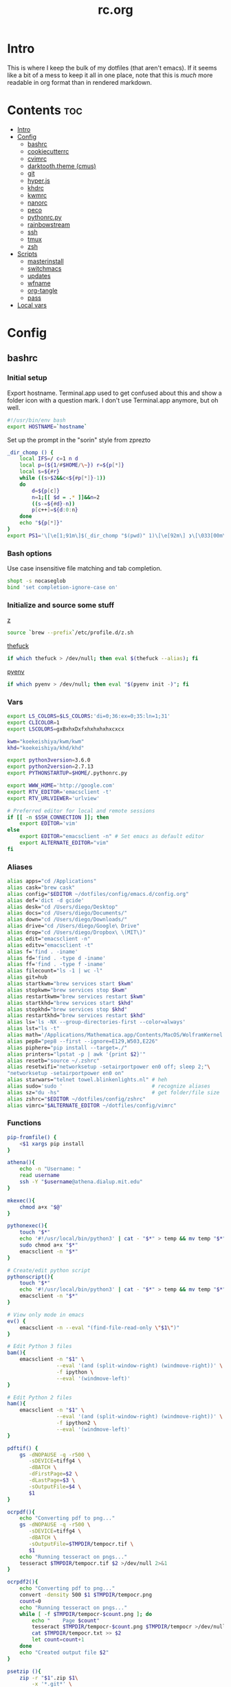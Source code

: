 #+TITLE: rc.org
#+PROPERTY: header-args :comments link :mkdirp yes :results silent

* Intro

This is where I keep the bulk of my dotfiles (that aren't emacs). If it seems
like a bit of a mess to keep it all in one place, note that this is /much/ more
readable in org format than in rendered markdown.

* Contents                                                              :toc:
 - [[#intro][Intro]]
 - [[#config][Config]]
   - [[#bashrc][bashrc]]
   - [[#cookiecutterrc][cookiecutterrc]]
   - [[#cvimrc][cvimrc]]
   - [[#darktooththeme-cmus][darktooth.theme (cmus)]]
   - [[#git][git]]
   - [[#hyperjs][hyper.js]]
   - [[#khdrc][khdrc]]
   - [[#kwmrc][kwmrc]]
   - [[#nanorc][nanorc]]
   - [[#peco][peco]]
   - [[#pythonrcpy][pythonrc.py]]
   - [[#rainbowstream][rainbowstream]]
   - [[#ssh][ssh]]
   - [[#tmux][tmux]]
   - [[#zsh][zsh]]
 - [[#scripts][Scripts]]
   - [[#masterinstall][masterinstall]]
   - [[#switchmacs][switchmacs]]
   - [[#updates][updates]]
   - [[#wfname][wfname]]
   - [[#org-tangle][org-tangle]]
   - [[#pass][pass]]
 - [[#local-vars][Local vars]]

* Config
** bashrc
:PROPERTIES:
:header-args+: :tangle ~/.bash_profile
:END:

*** Initial setup
Export hostname. Terminal.app used to get confused about this and show a folder
icon with a question mark. I don't use Terminal.app anymore, but oh well.
#+begin_src sh
#!/usr/bin/env bash
export HOSTNAME=`hostname`
#+END_SRC

Set up the prompt in the "sorin" style from zprezto
#+BEGIN_SRC sh
_dir_chomp () {
    local IFS=/ c=1 n d
    local p=(${1/#$HOME/\~}) r=${p[*]}
    local s=${#r}
    while ((s>$2&&c<${#p[*]}-1))
    do
        d=${p[c]}
        n=1;[[ $d = .* ]]&&n=2
        ((s-=${#d}-n))
        p[c++]=${d:0:n}
    done
    echo "${p[*]}"
}
export PS1='\[\e[1;91m\]$(_dir_chomp "$(pwd)" 1)\[\e[92m\] ❯\[\033[00m\] '
#+end_src

*** Bash options
Use case insensitive file matching and tab completion.
#+begin_src sh
shopt -s nocaseglob
bind 'set completion-ignore-case on'
#+end_src

*** Initialize and source some stuff
[[https://github.com/rupa/z][z]]
#+begin_src sh
source `brew --prefix`/etc/profile.d/z.sh
#+END_SRC

[[https://github.com/nvbn/thefuck][thefuck]]
#+BEGIN_SRC sh
if which thefuck > /dev/null; then eval $(thefuck --alias); fi
#+END_SRC

[[https://github.com/yyuu/pyenv/][pyenv]]
#+BEGIN_SRC sh
if which pyenv > /dev/null; then eval "$(pyenv init -)"; fi
#+end_src

*** Vars
#+begin_src sh
export LS_COLORS=$LS_COLORS:'di=0;36:ex=0;35:ln=1;31'
export CLICOLOR=1
export LSCOLORS=gxBxhxDxfxhxhxhxhxcxcx

kwm="koekeishiya/kwm/kwm"
khd="koekeishiya/khd/khd"

export python3version=3.6.0
export python2version=2.7.13
export PYTHONSTARTUP=$HOME/.pythonrc.py

export WWW_HOME='http://google.com'
export RTV_EDITOR='emacsclient -t'
export RTV_URLVIEWER='urlview'

# Preferred editor for local and remote sessions
if [[ -n $SSH_CONNECTION ]]; then
    export EDITOR='vim'
else
    export EDITOR="emacsclient -n" # Set emacs as default editor
    export ALTERNATE_EDITOR="vim"
fi
#+end_src

*** Aliases
#+begin_src sh
alias apps="cd /Applications"
alias cask="brew cask"
alias config="$EDITOR ~/dotfiles/config/emacs.d/config.org"
alias def='dict -d gcide'
alias desk="cd /Users/diego/Desktop"
alias docs="cd /Users/diego/Documents/"
alias down="cd /Users/diego/Downloads/"
alias drive="cd /Users/diego/Google\ Drive"
alias drop="cd /Users/diego/Dropbox\ \(MIT\)"
alias edit="emacsclient -n"
alias editv="emacsclient -t"
alias f='find . -iname'
alias fd='find . -type d -iname'
alias ff='find . -type f -iname'
alias filecount="ls -1 | wc -l"
alias git=hub
alias startkwm="brew services start $kwm"
alias stopkwm="brew services stop $kwm"
alias restartkwm="brew services restart $kwm"
alias startkhd="brew services start $khd"
alias stopkhd="brew services stop $khd"
alias restartkhd="brew services restart $khd"
alias ls='ls -NX --group-directories-first --color=always'
alias lst="ls -t"
alias math='/Applications/Mathematica.app/Contents/MacOS/WolframKernel'
alias pep8="pep8 --first --ignore=E129,W503,E226"
alias piphere="pip install --target=./"
alias printers="lpstat -p | awk '{print $2}'"
alias resetb="source ~/.zshrc"
alias resetwifi="networksetup -setairportpower en0 off; sleep 2;"\
"networksetup -setairportpower en0 on"
alias starwars="telnet towel.blinkenlights.nl" # heh
alias sudo='sudo '                             # recognize aliases
alias sz="du -hs"                              # get folder/file size
alias zshrc="$EDITOR ~/dotfiles/config/zshrc"
alias vimrc="$ALTERNATE_EDITOR ~/dotfiles/config/vimrc"
#+end_src

*** Functions
#+begin_src sh
pip-fromfile() {
    <$1 xargs pip install
}

athena(){
    echo -n "Username: "
    read username
    ssh -Y "$username@athena.dialup.mit.edu"
}

mkexec(){
    chmod a+x "$@"
}

pythonexec(){
    touch "$*"
    echo '#!/usr/local/bin/python3' | cat - "$*" > temp && mv temp "$*"
    sudo chmod a+x "$*"
    emacsclient -n "$*"
}

# Create/edit python script
pythonscript(){
    touch "$*"
    echo '#!/usr/local/bin/python3' | cat - "$*" > temp && mv temp "$*"
    emacsclient -n "$*"
}

# View only mode in emacs
ev() {
    emacsclient -n --eval "(find-file-read-only \"$1\")"
}

# Edit Python 3 files
bam(){
    emacsclient -n "$1" \
                --eval '(and (split-window-right) (windmove-right))' \
                -f ipython \
                --eval '(windmove-left)'
}

# Edit Python 2 files
ham(){
    emacsclient -n "$1" \
                --eval '(and (split-window-right) (windmove-right))' \
                -f ipython2 \
                --eval '(windmove-left)'
}

pdftif() {
    gs -dNOPAUSE -q -r500 \
       -sDEVICE=tiffg4 \
       -dBATCH \
       -dFirstPage=$2 \
       -dLastPage=$3 \
       -sOutputFile=$4 \
       $1
}

ocrpdf(){
    echo "Converting pdf to png..."
    gs -dNOPAUSE -q -r500 \
       -sDEVICE=tiffg4 \
       -dBATCH \
       -sOutputFile=$TMPDIR/tempocr.tif \
       $1
    echo "Running tesseract on pngs..."
    tesseract $TMPDIR/tempocr.tif $2 >/dev/null 2>&1
}

ocrpdf2(){
    echo "Converting pdf to png..."
    convert -density 500 $1 $TMPDIR/tempocr.png
    count=0
    echo "Running tesseract on pngs..."
    while [ -f $TMPDIR/tempocr-$count.png ]; do
        echo "    Page $count"
        tesseract $TMPDIR/tempocr-$count.png $TMPDIR/tempocr >/dev/null 2>&1
        cat $TMPDIR/tempocr.txt >> $2
        let count=count+1
    done
    echo "Created output file $2"
}

psetzip (){
    zip -r "$1".zip $1\
        -x '*.git*' \
        -x '*.ipynb_checkpoints*' \
        -x '*.pyc*' \
        -x '*.DS_Store*' \
        -x '*~*' \
        -x "*__pycache__*"
}

calc(){
    emacs --batch --eval "(message (calc-eval \"$1\"))"
}
#+end_src

*** Path Stuff
#+begin_src sh
export PATH="/usr/local/opt/coreutils/libexec/gnubin:$PATH"
export MANPATH="/usr/local/opt/coreutils/libexec/gnuman:$MANPATH"
#+end_src
** cookiecutterrc
:PROPERTIES:
:header-args+: :tangle ~/.cookiecutterrc
:END:

#+begin_src conf
# -*- mode: conf -*-
default_context:
    full_name: "Diego A. Mundo"
    email: "diegoamundo@gmail.com"
    github_username: "therockmandolinist"
    bundle_id_root: "com.therockmandolinist"
cookiecutters_dir: "~/.cookiecutters/"
#+end_src
** cvimrc
:PROPERTIES:
:header-args+: :tangle ~/.cvimrc :comments no
:END:

#+begin_src vimrc
let configpath='/Users/diego/.cvimrc'
set localconfig
set smoothscroll
set noautofocus

let defaultengine = "duckduckgo"
let hintcharacters = "aoeuidhtns"
let homedirectory = "/Users/diego"
let searchlimit = 9

let blacklists = ['*://inbox.google.com/*']

map J nextTab
map K previousTab
#+end_src
** darktooth.theme (cmus)
:PROPERTIES:
:header-args+: :tangle ~/.config/cmus/darktooth.theme
:END:
#+begin_src conf
# Directory colors
set color_win_dir=108

# Normal text
set color_win_fg=default

# Window background color.
set color_win_bg=0

# Command line color.
set color_cmdline_bg=0
set color_cmdline_fg=6

# Color of error messages displayed on the command line.
set color_error=lightred

# Color of informational messages displayed on the command line.
set color_info=lightgreen

# Color of the separator line between windows in view (1).
set color_separator=246

# Color of window titles (topmost line of the screen).
set color_win_title_bg=234
set color_win_title_fg=12

# Status line color (shows remaining time and playback options).
set color_statusline_bg=0
set color_statusline_fg=10

# Color of currently playing track.
set color_win_cur=009

# Color of the line displaying currently playing track.
set color_titleline_bg=234
set color_titleline_fg=12

# Color of the selected row which is also the currently playing track in active window.
set color_win_cur_sel_bg=237
set color_win_cur_sel_fg=9

# Color of the selected row which is also the currently playing track in inactive window.
set color_win_inactive_cur_sel_bg=236
set color_win_inactive_cur_sel_fg=9

# Color of selected row in active window.
set color_win_sel_bg=237
set color_win_sel_fg=default

# Color of selected row in inactive window.
set color_win_inactive_sel_bg=236
set color_win_inactive_sel_fg=default
#+end_src
** git
*** gitconfig
:PROPERTIES:
:header-args+: :tangle ~/.gitconfig
:END:
**** media
#+begin_src conf
[filter "media"]
	required = true
	clean = git media clean %f
	smudge = git media smudge %f
#+end_src
**** user
#+begin_src conf
[user]
	name = therockmandolinist
	email = diegoamundo@gmail.com
#+end_src
**** filter
#+begin_src conf
[filter "lfs"]
	clean = git-lfs clean %f
	smudge = git-lfs smudge %f
	required = true
#+end_src
**** core
#+begin_src conf
[core]
	editor = emacsclient -t
	excludesfile = ~/.gitignore
	pager = "less"
#+end_src
**** credential
#+begin_src conf
[credential]
	helper = osxkeychain
#+end_src
**** alias
#+begin_src conf
[alias]
	add-commit = !git add -A && git commit
	eclipse = !git fetch upstream && git rebase -s recursive -X theirs upstream/master
	gconfig = config --global
	lconfig = config --local
	mypull = pull -s recursive -X ours
	myrebase = rebase -s recursive -X theirs
	psetize = "!f() { git clone --bare $1 temp_clone && \
cd temp_clone && \
git push --mirror https://github.mit.edu/dmundo/16.410_$(basename $1) && \
cd .. && \
rm -rf temp_clone && \
git clone https://github.mit.edu/dmundo/16.410_$(basename $1) $(basename $1);  }; f"
    optimize = "!f() { git reflog expire --all --expire=now && git gc --prune=now --aggressive; }; f"
	update-from-upstream = pull --rebase -s recursive -X theirs upstream/master
	aliases = config --get-regexp '^alias\\.'
#+end_src
**** http
#+begin_src conf
[http]
	postBuffer = 524288000
#+end_src
**** color
#+begin_src conf
[color]
	ui = auto
#+end_src
**** http
#+begin_src conf
[push]
	followTags = true
#+end_src
**** status
#+begin_src conf
[status]
	showUntrackedFiles = all
#+end_src
*** gitignore
:PROPERTIES:
:header-args+: :tangle ~/.gitignore
:END:

#+begin_src conf
.DS\_Store
*.pyc
__pychache__
*.alfredworkflow
#+end_src
** hyper.js
:PROPERTIES:
:header-args+: :tangle ~/.hyper.js
:END:

*** Font
#+BEGIN_SRC js
module.exports = {
    config: {
        // default font size in pixels for all tabs
        fontSize: 12,

        // font family with optional fallbacks
        fontFamily: 'Iosevka,Input, Menlo, "DejaVu Sans Mono", "Lucida Console", monospace',
#+END_SRC

*** Cursor
#+BEGIN_SRC js
        // terminal cursor background color and opacity (hex, rgb, hsl, hsv, hwb or cmyk)
        cursorColor: '#e6e5e5',

        // `BEAM` for |, `UNDERLINE` for _, `BLOCK` for █
        cursorShape: 'BEAM',

#+END_SRC

*** Basic colors
#+BEGIN_SRC js
        // color of the text
        foregroundColor: '#fdf4c1',

        // terminal background color
        backgroundColor: '#282828',

        // border color (window, tabs)
        borderColor: '#282828',
#+END_SRC

*** CSS
#+BEGIN_SRC js
        // custom css to embed in the main window
        css: `
        .tab_active {
            color: #fdf4c1 !important;
            // border-bottom: 1px solid #b8bb26 !important;
            border-bottom: 1px solid #d3869b !important;
        }

        .tab_tab{
            color: #fdf4c1 !important;
        }
        `,

        // custom css to embed in the terminal window
        termCSS: `
        .cursor-node{
            border: none !important;
            border-left: 1px solid #fdf4c1 !important;
        }
        `,

#+END_SRC

*** Padding
#+BEGIN_SRC js
        // custom padding (css format, i.e.: `top right bottom left`)
        padding: '5px 10px 0px 10px',
#+END_SRC

*** Color list
#+BEGIN_SRC js
        // the full list. if you're going to provide the full color palette,
        // including the 6 x 6 color cubes and the grayscale map, just provide
        // an array here instead of a color map object
        colors: {
            black: '#1a1a1a',
            red: '#9d0006',
            green: '#79740e',
            yellow: '#b57614',
            blue: '#076678',
            magenta: '#8f3f71',
            cyan: '#00a7af',
            white: '#bdae93',
            // black: '#686868',
            // red: '#fb4933',
            // green: '#b8bb26',
            // yellow: '#fabd2f',
            // blue: '#83a598',
            // magenta: '#d3869b',
            // cyan: '#3fd7e5',
            // white: '#fdf4c1',
            lightBlack: '#686868',
            lightRed: '#fb4933',
            lightGreen: '#b8bb26',
            lightYellow: '#fabd2f',
            lightBlue: '#83a598',
            lightMagenta: '#d3869b',
            lightCyan: '#3fd7e5',
            lightWhite: '#fdf4c1'
        },
#+END_SRC

*** Options
#+BEGIN_SRC js
        // the shell to run when spawning a new session (i.e. /usr/local/bin/fish)
        // if left empty, your system's login shell will be used by default
        shell: '',

        // for setting shell arguments (i.e. for using interactive shellArgs: ['-i'])
        // by default ['--login'] will be used
        shellArgs: ['--login'],

        // for environment variables
        env: {},

        // set to false for no bell
        bell: false,

        // if true, selected text will automatically be copied to the clipboard
        copyOnSelect: false,

        // URL to custom bell
        // bellSoundURL: 'http://example.com/bell.mp3',
#+END_SRC

*** [[https://github.com/rickgbw/hyperterm-overlay][overlay]]
#+BEGIN_SRC js
        // for advanced config flags please refer to https://hyper.is/#cfg
        overlay: {
            alwaysOnTop: true,
            animate: true,
            hasShadow: true,
            hideDock: false,
            hideOnBlur: true,
            hotkeys: ['Command+Space'],
            position: 'top',
            primaryDisplay: false,
            resizable: false,
            startAlone: false,
            startup: false,
            size: 0.4,
            tray: false,
            unique: false
        },
        },

#+END_SRC

*** Plugins
#+BEGIN_SRC js
    // a list of plugins to fetch and install from npm
    // format: [@org/]project[#version]
    // examples:
    //   `hyperpower`
    //   `@company/project`
    //   `project#1.0.1`
    plugins: [
        'hypercwd',
        'hyperterm-blink',
        'hyperterm-lastpass',
        'hyperterm-overlay'
    ],

#+END_SRC

*** Local Plugins
#+BEGIN_SRC js
    // in development, you can create a directory under
    // `~/.hyper_plugins/local/` and include it here
    // to load it and avoid it being `npm install`ed
    localPlugins: []
};
#+end_src
** khdrc
:PROPERTIES:
:header-args+: :tangle ~/.khdrc
:END:

*** Notes
#+begin_src conf
# -*- mode: conf -*-
# sample config for khd

# NOTE(koekeishiya): A bind is written in the form:
#                   <keysym> [!] [<app list>] [->] : <command>
#                   where
#                       <keysym>   = mode + mod + ... + mod - literal
#                       <keysym>   = mode + mod + ... + mod - keycode (must have 0x prefix)
#                       <keysym>   = mode + mod + ... + mod (modifier only binding)
#
#                       [<app,
#                         app,     = optional list '[app1, ..., appN]' of applications
#                         app>]      that this bind will be activated for. if the
#                                    focused application is not contained in this list,
#                                    the associated command will not be triggered, and
#                                    the keypress will be passed through as normal.
#
#                       [!]        = optional operator '!' negates the behaviour when a
#                                    list of applications is given. this marks the bind
#                                    as 'Hotkey_Exclude', causing the bind to not work
#                                    when the focused application is in the given list.
#
#                       [->]       = optional operator '->' that marks this bind as
#                                    'passthrough'. this causes the key to be passed
#                                    through to the system, instead of being consumed.
#
#                       <command>  = command is executed through '$SHELL -c' and
#                                    follows valid shell syntax. if the $SHELL environment
#                                    variable is not set, it will default to '/bin/bash'.
#                                    when bash is used, the ';' delimeter can be specified
#                                    to chain commands.
#
#                                    to allow a command to extend into multiple lines,
#                                    prepend '\' at the end of the previous line.
#
#                                    an EOL character signifies the end of the bind.

# NOTE(koekeishiya) Example of passthrough
# cmd - m -> : echo "alert and minimize window" | alerter -title Test passthrough -timeout 2

# NOTE(koekeishiya) Example of app list
# alt - e [
#           iTerm2,
#           Terminal,
#           HyperTerm
#         ]
#         : echo "so this is how deep the rabbit hole goes.." |\
#           alerter -title Test passthrough -timeout 2

# NOTE(koekeishiya) Example of negated app list
# alt - e [
#           iTerm2,
#           Terminal,
#           HyperTerm
#         ] !
#         : echo "blue pill, i choose you!" |\
#           alerter -title Test passthrough -timeout 2

# NOTE(koekeishiya) Modifier only binding
# left shift    -> (    right shift   -> )
# left cmd      -> {    right cmd     -> }

# khd mod_trigger_timeout 0.1
# lshift : khd -p "shift - 8"
# rshift : khd -p "shift - 9"
# lcmd   : khd -p "shift + alt - 8"
# rcmd   : khd -p "shift + alt - 9"

# TODO(koekeishiya): possibly allow combined syntax such as
# [switcher,ytd] + ctrl - f : khd -e "mode activate default"
#+end_src

*** Kwm
#+begin_src conf
# enable kwm compatibility mode
khd kwm on
#+end_src
**** Borders
#+begin_src conf
# set border color for different modes
# khd mode default color 0xddd5c4a1
khd mode default color 0x00d5c4a1
khd mode switcher color 0xddbdd322
khd mode swap color 0xdd458588
khd mode tree color 0xddfabd2f
khd mode space color 0xddb16286
khd mode info color 0xddcd950c
#+end_src

**** Toggle modes
#+begin_src conf
# toggle between modes
cmd + alt - f         :   khd -e "mode activate switcher"
switcher - escape     :   khd -e "mode activate default"
swap - escape         :   khd -e "mode activate default"
space - escape        :   khd -e "mode activate default"
tree - escape         :   khd -e "mode activate default"
info - escape          :   khd -e "mode activate default"

switcher - m            :   khd -e "mode activate swap"
switcher - s            :   khd -e "mode activate space"
switcher - t            :   khd -e "mode activate tree"
switcher - q            :   khd -e "mode activate info"
#+end_src
**** Switcher mode
#+begin_src conf
# switcher mode
switcher - r            :   khd -e "reload" # reload config

switcher - return       :   open -na /Applications/Hyper.app;\
                            khd -e "mode activate default"

switcher - h            :   kwmc window -f west
switcher - l            :   kwmc window -f east
switcher - j            :   kwmc window -f south
switcher - k            :   kwmc window -f north
switcher - n            :   kwmc window -fm prev
switcher - m            :   kwmc window -fm next

switcher - 1            :   kwmc space -fExperimental 1
switcher - 2            :   kwmc space -fExperimental 2
switcher - 3            :   kwmc space -fExperimental 3
switcher - 4            :   kwmc space -fExperimental 4
switcher - 5            :   kwmc space -fExperimental 5
switcher - 6            :   kwmc space -fExperimental 6

switcher - z            :   kwmc space -fExperimental left
switcher - c            :   kwmc space -fExperimental right
switcher - f            :   kwmc space -fExperimental previous

switcher + shift - z    :   kwmc window -m space left;\
                            kwmc space -fExperimental left

switcher + shift - c    :   kwmc window -m space right;\
                            kwmc space -fExperimental right

switcher + shift - 1    :   kwmc display -f 0
switcher + shift - 2    :   kwmc display -f 1
switcher + shift - 3    :   kwmc display -f 2
#+end_src
**** Swap mode
#+begin_src conf
# swap mode
swap - h                :   kwmc window -s west
swap - j                :   kwmc window -s south
swap - k                :   kwmc window -s north
swap - l                :   kwmc window -s east
swap - m                :   kwmc window -s mark

swap + shift - k        :   kwmc window -m north
swap + shift - l        :   kwmc window -m east
swap + shift - j        :   kwmc window -m south
swap + shift - h        :   kwmc window -m west
swap + shift - m        :   kwmc window -m mark

swap - 1                :   kwmc window -m space 1
swap - 2                :   kwmc window -m space 2
swap - 3                :   kwmc window -m space 3
swap - 4                :   kwmc window -m space 4
swap - 5                :   kwmc window -m space 5

swap - z                :   kwmc window -m space left
swap - c                :   kwmc window -m space right

swap + shift - 1        :   kwmc window -m display 0
swap + shift - 2        :   kwmc window -m display 1
swap + shift - 3        :   kwmc window -m display 2

#+end_src
**** Space mode
#+begin_src conf
# space mode
space - b               :   kwmc space -t bsp
space - m               :   kwmc space -t monocle
space - f               :   kwmc space -t float

space - x               :   kwmc space -g increase horizontal
space - y               :   kwmc space -g increase vertical

space + shift - x       :   kwmc space -g decrease horizontal
space + shift - y       :   kwmc space -g decrease vertical

space - left            :   kwmc space -p increase left
space - right           :   kwmc space -p increase right
space - up              :   kwmc space -p increase top
space - down            :   kwmc space -p increase bottom
space - p               :   kwmc space -p increase all

space + shift - left    :   kwmc space -p decrease left
space + shift - right   :   kwmc space -p decrease right
space + shift - up      :   kwmc space -p decrease top
space + shift - down    :   kwmc space -p decrease bottom
space + shift - p       :   kwmc space -p decrease all
#+end_src
**** Tree mode
#+begin_src conf
# tree mode
tree - f                :   kwmc window -z fullscreen
tree - d                :   kwmc window -z parent
tree - w                :   kwmc window -t focused
tree - r         	    :   kwmc tree rotate 90

tree - s                :   kwmc window -c split - mode toggle;\
                            khd -e "mode activate default"

tree - c                :   kwmc window -c type toggle;\
                            khd -e "mode activate default"

tree - h                :   kwmc window -c expand 0.05 west
tree - j                :   kwmc window -c expand 0.05 south
tree - k                :   kwmc window -c expand 0.05 north
tree - l                :   kwmc window -c expand 0.05 east
tree + shift - h        :   kwmc window -c reduce 0.05 west
tree + shift - j        :   kwmc window -c reduce 0.05 south
tree + shift - k        :   kwmc window -c reduce 0.05 north
tree + shift - l        :   kwmc window -c reduce 0.05 east

tree - p                :   kwmc tree -pseudo create
tree + shift - p        :   kwmc tree -pseudo destroy

tree - o                :   kwmc window -s prev
tree + shift - o        :   kwmc window -s next
#+end_src
**** Default
#+begin_src conf
# default
cmd + alt + ctrl - m    :   kwmc window -mk focused
cmd + alt + ctrl - h    :   kwmc window -mk west wrap
cmd + alt + ctrl - l    :   kwmc window -mk east wrap
cmd + alt + ctrl - j    :   kwmc window -mk south wrap
cmd + alt + ctrl - k    :   kwmc window -mk north wrap

cmd - 0x2A              :   khd -w "aasvi93@hotmail.com"
cmd - 7                 :   khd -w "\\"
cmd - 8                 :   khd -w "{"
cmd - 9                 :   khd -w "}"
#+end_src
** kwmrc
:PROPERTIES:
:header-args+: :tangle ~/.kwm/kwmrc
:END:

*** Notes
#+begin_src conf
# -*- mode: conf -*-
# This is a sample config for Kwm

# The following statements can be used to set Kwms internal directory structure.

#     This is the root folder for Kwms files, the only thing this actually
#     specifies is the location of the 'init' script which Kwm runs upon startup.
#     Defaults to $HOME/.kwm

#         kwm_home /path/to/.kwm

#     This is the root folder in which all files included using 'include' must reside.
#     Defaults to $HOME/.kwm

#         kwm_include /path/to/.kwm/include

#     This is the folder in which all bsp-layouts managed by 'tree load' and 'tree save'
#     is loaded from / saved to. Defaults to $HOME/.kwm/layouts

#         kwm_layouts /path/to/.kwm/layouts

# Commands prefixed with 'kwmc' will call local functions corresponding to the
# kwmc syntax.

# To run an external program or command, use the prefix 'exec' followed by
# command.  e.g 'exec mvim' would open macvim

# Read file and execute commands as if they were written inside kwmrc.

# include filename

# e.g: window-rules in a separate file called 'rules'
#     include rules
#+end_src
*** Behavior
#+begin_src conf
# Default tiling mode for Kwm (bsp | monocle | float)
kwmc config tiling bsp

# Automatically float windows that fail to resize
kwmc config float-non-resizable on

# Automatically resize the window to its container
kwmc config lock-to-container on

# Center window when made floating
kwmc config center-on-float on

# Allow window focus to wrap-around
kwmc config cycle-focus on

# Override default settings for space 1 on screen 0

#    kwmc config space 0 1 mode monocle
#    kwmc config space 0 1 padding 100 100 100 100
#    kwmc config space 0 1 gap 40 40

# Override default settings for screen 1

#    kwmc config display 1 mode bsp
#    kwmc config display 1 padding 100 100 100 100
#    kwmc config display 1 gap 40 40

# Set default container split-ratio
kwmc config split-ratio 0.5

# New splits become the left leaf-node
kwmc config spawn left
#+end_src
*** Mouse
#+begin_src conf
# Set focus-follows-mouse-mode to autoraise
kwmc config focus-follows-mouse on

# Focus-follows-mouse is temporarily disabled when
# a floating window has focus
kwmc config standby-on-float on

# The mouse will automatically move to the center
# of the focused window
kwmc config mouse-follows-focus on

# Allows a window to be moved by dragging, when a modifier key and left-click
# is held down.

# Allows a window to be resized by dragging when a modifier key and right-click
# is held down.
kwmc config mouse-drag on

# The modifier keys to be held down to initiate mouse-drag
kwmc config mouse-drag mod shift+ctrl
#+end_src
*** Rules
#+begin_src conf
# Add custom tiling rules for applications that does not get tiled by Kwm by
# default.  This is because some applications do not have the AXWindowRole and
# AXStandardWindowSubRole
kwmc rule owner="iTerm2" properties={role="AXDialog"}
kwmc rule owner="Emacs" properties={role="AXStandardWindow"}

# The following commands create rules that blacklists an application from Kwms
# tiling

#     kwmc rule owner="Steam" properties={float="true"}
#     kwmc rule owner="Photoshop" properties={float="true"}
kwmc rule owner="LICEcap" properties={float="true"}

# The following command creates a rule that captures an application to the
# given screen, if the screen exists.

#    kwmc rule owner="iTunes" properties={display="1"}
#+end_src
*** Appearance
#+begin_src conf
# Set default values for screen padding
kwmc config padding 40 20 20 20

# Set default values for container gaps
kwmc config gap 15 15

# Enable border for focused window
kwmc config border focused off
kwmc config border focused size 2

# kwmc config border focused color 0xFFBDAE93
kwmc config border focused color 0xFFBDAE93
kwmc config border focused radius 6

# Enable border for marked window
kwmc config border marked on
kwmc config border marked size 2
# kwmc config border marked color 0xFFCC5577
kwmc config border marked color 0xFFCC5577
kwmc config border marked radius 6
#+end_src
** nanorc
:PROPERTIES:
:header-args+: :tangle ~/.nanorc
:END:
Lol
#+begin_src conf
include /usr/local/share/nano/*
#+end_src
** peco
:PROPERTIES:
:header-args+: :tangle ~/.config/peco/config.json :comments no
:END:
#+begin_src json
{
    "Prompt": "[peco]",
    "InitialFilter":"SmartCase",
    "SelectionPrefix":">",
    "Style": {
        "Basic": ["on_default", "default"],
        "SavedSelection": ["bold", "on_yellow", "white"],
        "Selected": ["on_white","black"],
        "Query": ["cyan", "bold"],
        "Matched": ["bold", "blue", "on_black"]
    }
}
#+end_src
** pythonrc.py
:PROPERTIES:
:header-args+: :tangle ~/.pythonrc.py :padline no
:END:

#+begin_src python
# -*- coding: utf-8 -*-

from __future__ import print_function, unicode_literals, division

try:
    def progBar(i, total, length=50, kind=None):
        """A nice progress bar to use with for loops."""
        i += 1
        n = int(i*length/total)
        percent = i/total*100
        frame = ("{0:6.2f}% |{1}{2}|".format(percent, '█'*n, ' '*(length-n))
                if kind is None else
                "{0:6.2f}% [{1}{2}]".format(percent, str(kind)*n, ' '*(length-n)))
        endchar = ('\r' if i < total else ' Done!\n')
        print(frame, end=endchar)
except:
    pass

# def write_csv(path, rows):
#     "Write a list of iterables to a CSV, I think"
#     with open(path, 'w') as f:
#         writer = csv.writer(f)
#         writer.writerows(rows)
#+end_src
** rainbowstream
*** rainbow_config.json
:PROPERTIES:
:header-args+: :tangle ~/.rainbow_config.json
:END:

#+begin_src json :comments no
{
    "HEARTBEAT_TIMEOUT": 300,
    "IMAGE_ON_TERM": false,
    "IMAGE_RESIZE_TO_FIT": true,
    "THEME": "darktooth",
    "ASCII_ART": false,
    "HIDE_PROMPT": true,
    "PREFIX": "#owner#place#me#keyword",
    "SEARCH_TYPE": "mixed",
    "SEARCH_MAX_RECORD": 5,
    "HOME_TWEET_NUM": 5,
    "RETWEETS_SHOW_NUM": 5,
    "CONVERSATION_MAX": 30,
    "QUOTE_FORMAT": "#comment RT #owner: #tweet",
    "THREAD_META_LEFT": "(#id) #clock",
    "THREAD_META_RIGHT": "#clock (#id)",
    "THREAD_MIN_WIDTH": 20,
    "NOTIFY_FORMAT": "  #source_user #notify #clock",
    "MESSAGES_DISPLAY": 5,
    "TREND_MAX": 10,
    "LIST_MAX": 5,
    "ONLY_LIST": [],
    "IGNORE_LIST": [],
    "HISTORY_FILENAME": "completer.hist",
    "IMAGE_SHIFT": 2,
    "IMAGE_MAX_HEIGHT": 90,
    "STREAM_DELAY": 0,
    "USER_DOMAIN": "userstream.twitter.com",
    "PUBLIC_DOMAIN": "stream.twitter.com",
    "SITE_DOMAIN": "sitestream.twitter.com",
    "FORMAT": {
        "TWEET": {
            "CLOCK_FORMAT": "%Y/%m/%d %H:%M:%S",
            "DISPLAY": "\n  #name #nick #clock \n  \u20aa:#rt_count \u2665:#fa_count id:#id via #client #fav\n  #tweet"
        },
        "MESSAGE": {
            "CLOCK_FORMAT": "%Y/%m/%d %H:%M:%S",
            "DISPLAY": "\n  #sender_name #sender_nick #to #recipient_name #recipient_nick :\n  #clock message_id:#id\n  #message"
        }
    }
}
#+end_src
*** darktooth.json
:PROPERTIES:
:header-args+: :tangle ~/.pyenv/versions/3.6.0/lib/python3.6/site-packages/rainbowstream/colorset/darktooth.json
:END:
#+begin_src json :comments no
{
    /* Color config
    There are 16 basic colors supported :
        ,* default
        ,* black
        ,* red
        ,* green
        ,* yellow
        ,* blue
        ,* magenta
        ,* cyan
        ,* grey
        ,* light_red
        ,* light_green
        ,* light_yellow
        ,* light_blue
        ,* light_magenta
        ,* light_cyan
        ,* white
    and 256 terminal's colors from 0 to 255
    ,*/

    "DECORATED_NAME" : 64,
    "CYCLE_COLOR" :[124,32,64,66,130,23],
    "TWEET" : {
        "mynick"          : 66,
        "nick"            : 10,
        "clock"           : 32,
        "id"              : 130,
        "client"          : 23,
        "favorited"       : 64,
        "retweet_count"   : 64,
        "favorite_count"  : 124,
        "rt"              : 66,
        "link"            : 12,
        "hashtag"         : 64,
        "mytweet"         : 66,
        "keyword"         : "on_light_green"
    },

    "NOTIFICATION":{
        "source_nick"   : 64,
        "notify"        : 66,
        "clock"         : 32
    },

    "MESSAGE" : {
        "partner"       : 64,
        "me"            : 64,
        "partner_frame" : 124,
        "me_frame"      : 23,
        "sender"        : 64,
        "recipient"     : 64,
        "to"            : 130,
        "clock"         : 32,
        "id"            : 124
    },

    "PROFILE" : {
        "statuses_count"    : 124,
        "friends_count"     : 32,
        "followers_count"   : 130,
        "nick"              : 64,
        "profile_image_url" : 12,
        "description"       : 66,
        "location"          : 64,
        "url"               : 12,
        "clock"             : 32
    },

    "TREND" : {
        "url": 12
    },

    "CAL" : {
        "days": 64,
        "today": "light_green"
    },

    "GROUP" : {
        "name": 64,
        "member": 130,
        "subscriber": 32,
        "mode": 164,
        "description": 66,
        "clock": 32
    }
}
#+end_src
** ssh
:PROPERTIES:
:header-args+: :tangle ~/.ssh/config
:END:
#+begin_src conf
Host athena
     HostName athena.dialup.mit.edu
     User dmundo
     Forward11 yes

#Default GitHub
Host github.com
     HostName github.com
     User git
     IdentityFile ~/.ssh/id_rsa

Host github-MIT
     HostName github.com
     User git
     IdentityFile ~/.ssh/id_rsa_MIT
#+end_src
** tmux
*** tmux.conf
:PROPERTIES:
:header-args+: :tangle ~/.tmux.conf
:END:
**** Initialize
#+begin_src conf
set-option -g default-command "reattach-to-user-namespace -l zsh"
set -s escape-time 0
set -g default-terminal "xterm-256color-italic"
set -g update-environment -r
set-option -g set-titles on
set-option -g set-titles-string '#W'
# set-option -g set-titles-string '#H:#S.#I.#P #W #T'
#+end_src
**** Prefix
#+begin_src conf
unbind C-b
set-option -g prefix C-a
bind-key C-a send-prefix
#+end_src
**** Bindings
#+begin_src conf
set -g mouse on
set-window-option -g xterm-keys on
set-option -g status-keys vi
setw -g mode-keys vi
bind-key q detach-client
bind-key Q detach-client
bind-key Escape copy-mode
bind-key [ copy-mode
bind-key -t vi-copy v begin-selection
bind-key -t vi-copy y copy-pipe "reattach-to-user-namespace pbcopy"
bind -n C-k clear-history
#+end_src
**** Windows/Panes
#+begin_src conf
setw -g monitor-activity on
set-option -g allow-rename off
set -g history-limit 3000
set -g base-index 1
set -g pane-base-index 1
set-option -g renumber-windows on

bind | split-window -h -c '#{pane_current_path}'
bind - split-window -v -c '#{pane_current_path}'
unbind '"'
unbind %

bind-key { swap-window -t -1
bind-key } swap-window -t +1
bind-key \ next-window

bind-key j select-pane -D
bind-key k select-pane -U
bind-key h select-pane -L
bind-key l select-pane -R
bind-key < split-window -h \; choose-window 'kill-pane ; join-pane -hs %%'
bind-key > break-pane -d
bind-key ^ split-window -v \; choose-window 'kill-pane ; join-pane -vs %%'
bind-key = select-layout even-horizontal
bind-key + select-layout even-vertical
#+end_src
**** Bell
#+begin_src conf
set-option -g bell-action any
set-option -g visual-bell off
#+end_src
**** Reload config
#+begin_src conf
bind r source-file ~/.tmux.conf
#+end_src
**** Theming
#+begin_src conf
# panes
set -g pane-border-fg black
set -g pane-active-border-fg brightred

## Status bar design
# status line
set -g status-justify left
set -g status-bg default
set -g status-fg colour12
set -g status-interval 2

# messaging
set -g message-fg black
set -g message-bg yellow
set -g message-command-fg blue
set -g message-command-bg black

#window mode
setw -g mode-bg colour6
setw -g mode-fg colour0

# window status
setw -g window-status-format " #F#I:#W#F "
setw -g window-status-current-format " #F#I:#W#F "
setw -g window-status-format "#[fg=magenta]#[bg=black] #I #[bg=cyan]#[fg=colour8] #W "
setw -g window-status-current-format "#[bg=brightmagenta]#[fg=colour8] #I #[fg=colour8]#[bg=colour14] #W "
setw -g window-status-current-bg colour0
setw -g window-status-current-fg colour11
setw -g window-status-current-attr dim
setw -g window-status-bg green
setw -g window-status-fg black
setw -g window-status-attr reverse

# Info on left (I don't have a session display for now)
set -g status-left ''

# loud or quiet?
set-option -g visual-activity off
set-option -g visual-bell off
set-option -g visual-silence off
set-window-option -g monitor-activity off
set-window-option -g aggressive-resize on
set-option -g bell-action none

set -g default-terminal "screen-256color"

# The modes {
setw -g clock-mode-colour colour135
setw -g mode-attr none
setw -g mode-fg colour9
setw -g mode-bg colour237

# }
# The panes {

set -g pane-border-bg colour235
set -g pane-border-fg colour238
set -g pane-active-border-bg colour236
set -g pane-active-border-fg colour51

# }
# The statusbar {

set -g status-position bottom
set -g status-bg colour234
set -g status-fg colour137
set -g status-attr dim
set -g status-left ''
set -g status-right '#[fg=colour233,bg=colour241,bold] %Y-%d-%m #[fg=colour233,bg=colour245,bold] %H:%M '
set -g status-right-length 50
set -g status-left-length 20

setw -g window-status-current-fg colour81
setw -g window-status-current-bg colour238
setw -g window-status-current-attr bold
setw -g window-status-current-format ' #I#[fg=colour250]:#[fg=colour015]#W#[fg=colour6]#F '

setw -g window-status-fg colour13
setw -g window-status-bg colour235
setw -g window-status-attr none
setw -g window-status-format ' #I#[fg=colour237]:#[fg=colour007]#W#[fg=colour244]#F '

setw -g window-status-bell-attr bold
setw -g window-status-bell-fg colour255
setw -g window-status-bell-bg colour1

# }
# The messages {

set -g message-attr bold
set -g message-fg colour232
set -g message-bg colour166

# }
#+end_src
**** Plugins
#+begin_src conf
# List of plugins
set -g @plugin 'tmux-plugins/tpm'
set -g @plugin 'tmux-plugins/tmux-urlview'
# set -g @plugin 'tmux-plugins/tmux-resurrect'
# set -g @plugin 'tmux-plugins/tmux-continuum'
# set -g @continuum-restore 'on'

set -g @plugin 'tmux-plugins/tmux-copycat'
set -g @plugin 'tmux-plugins/tmux-sidebar'
# Initialize TMUX plugin manager (keep this line at the very bottom of tmux.conf)
run '~/.tmux/plugins/tpm/tpm'
#+end_src
*** tmuxinator-hud
:PROPERTIES:
:header-args+: :tangle ~/.tmuxinator/hud.yml
:END:
#+begin_src yaml :comments no
# ~/.tmuxinator/hud.yml

name: hud

windows:
  - shell:
  - social:
      layout: even-horizontal
      panes:
        - rtv
        - rainbowstream
  - social:
      layout: even-horizontal
      panes:
        - weechat
        - cmus
  - ipython: ipython
#+end_src
*** tmuxinator-awesome
:PROPERTIES:
:header-args+: :tangle ~/.tmuxinator/awesome.yml
:END:

#+begin_src yaml :comments no
# ~/.tmuxinator/awesome.yml

name: awesome

windows:
  - shell:
  - social:
      layout: tiled
      panes:
        - rtv
        - rainbowstream
        - weechat
        - cmus
  - ipython: ipython
#+end_src
** zsh
*** zshrc
:PROPERTIES:
:header-args+: :tangle ~/.zshrc
:END:
**** Initial setup
***** Export hostname.

Terminal.app used to get confused about this and show a folder icon with a
question mark. I don't use Terminal.app anymore, but oh well.
#+begin_src sh
#!/usr/bin/env zsh
export HOSTNAME=`hostname`
#+end_src

***** Prompt
#+begin_src sh
source $HOME/Code/zsh/zsh-git-prompt/zshrc.sh
setopt prompt_subst
GIT_PROMPT_EXECUTABLE="haskell"
ZSH_THEME_GIT_PROMPT_BRANCH="%{$fg_bold[green]%}"
ZSH_THEME_GIT_PROMPT_CHANGED="%{%F{009}✚%G%}"
ZSH_THEME_GIT_PROMPT_AHEAD="%{%F{013}↑%G%}"
ZSH_THEME_GIT_PROMPT_BEHIND="%{%F{013}↓%G%}"
ZSH_THEME_GIT_PROMPT_CLEAN="%{%F{010}✓%G%}"
ZSH_THEME_GIT_PROMPT_STAGED="%{%F{012}●%G%}"
function prompt_sorin_pwd {
  local pwd="${PWD/#$HOME/~}"

  if [[ "$pwd" == (#m)[/~] ]]; then
    _prompt_sorin_pwd="$MATCH"
    unset MATCH
  else
    _prompt_sorin_pwd="${${${${(@j:/:M)${(@s:/:)pwd}##.#?}:h}%/}//\%/%%}/${${pwd:t}//\%/%%}"
  fi
  echo $_prompt_sorin_pwd
}

PROMPT='%B%F{9}$(prompt_sorin_pwd) %B%F{2}❯%f%b '
## Option 1

function zle-line-init zle-keymap-select {
    VIM_NORMAL_PROMPT="%{$fg_bold[green]%} [% NORMAL]% %{$reset_color%}"
    RPS1="${${KEYMAP/vicmd/$VIM_NORMAL_PROMPT}/(main|viins)/} $(git_super_status) $EPS1"
    zle reset-prompt
}
## Option 2

# function zle-keymap-select zle-line-init
# {
#     # change cursor shape in iTerm2
#     case $KEYMAP in
#         vicmd)      print -n -- "\E]50;CursorShape=0\C-G";;  # block cursor
#         viins|main) print -n -- "\E]50;CursorShape=1\C-G";;  # line cursor
#     esac

#     zle reset-prompt
#     zle -R
# }

# function zle-line-finish
# {
#     print -n -- "\E]50;CursorShape=0\C-G"  # block cursor
# }

zle -N zle-line-init
# zle -N zle-line-finish
zle -N zle-keymap-select

## Option 3
RPROMPT='$(git_super_status)'
#+end_src

***** Setup help
#+begin_src sh
autoload -Uz run-help
if [ "alias" = $(whence -w run-help | sed 's/run-help: //') ]; then
    unalias run-help
fi
alias help=run-help
#+end_src
**** Modules
#+begin_src sh
for file ($HOME/.zmodules/*.zsh(N)); do
    source $file
done
#+end_src
**** Functions
#+begin_src sh
for file ($HOME/bin/zfuncs/*(N)); do
    if [[ -a "$file" ]]; then
        autoload -Uz "${file:t}"
    fi
done
#+end_src
**** Zsh options
#+begin_src sh
setopt glob_complete
setopt auto_cd
setopt histignoredups
setopt autonamedirs
setopt clobber
unsetopt correct
autoload -Uz compinit && compinit -i
autoload -Uz cool-peco
cool-peco
zstyle ':completion:*' matcher-list 'm:{a-zA-Z}={A-Za-z}'
zstyle ':completion:*' list-colors ${(s.:.)LS_COLORS}
zstyle ':completion:*' menu select
zstyle ':completion:*' list-dirs-first true
zstyle ':completion:*' squeeze-slashes true
zstyle ':completion:*' _expand_alias
#+end_src
**** Keys
#+begin_src sh
bindkey -v
export KEYTIMEOUT=1
bindkey '^?' backward-delete-char
bindkey '^h' backward-delete-char
bindkey '^r' cool-peco-history
bindkey -M vicmd '/' cool-peco-history
bindkey '^h' cool-peco-ssh
bindkey '^p' cool-peco-ps
#+end_src
**** Initialize and source some things
***** [[https://github.com/rupa/z][z]]
#+begin_src sh
if which brew > /dev/null; then
    source $(brew --prefix)/etc/profile.d/z.sh
else
    source $HOME/Code/zsh/z/z.sh
fi
#+end_src
***** [[https://github.com/b4b4r07/enhancd][enhancd]]
#+begin_src sh
source ~/Code/zsh/enhancd/init.sh
# export ENHANCD_DISABLE_HOME=1
export ENHANCD_FILTER=peco
#+end_src
***** [[https://github.com/nvbn/thefuck][thefuck]]
#+begin_src sh
if which thefuck > /dev/null; then eval $(thefuck --alias); fi
#+end_src
***** [[https://github.com/yyuu/pyenv/][pyenv]]
#+begin_src sh
if which pyenv > /dev/null; then eval "$(pyenv init -)"; fi
#+end_src
***** [[https://github.com/zsh-users/zsh-syntax-highlighting/][zsh-syntax-highlighting]]
#+begin_src sh
if which brew > /dev/null; then
    source $(brew --prefix)/share/zsh-syntax-highlighting/zsh-syntax-highlighting.zsh
else
    source /usr/share/zsh-syntax-highlighting/zsh-syntax-highlighting.zsh
fi

ZSH_HIGHLIGHT_STYLES[globbing]='fg=208'
ZSH_HIGHLIGHT_STYLES[command]='fg=010'
ZSH_HIGHLIGHT_STYLES[alias]='fg=010'
ZSH_HIGHLIGHT_STYLES[builtin]='fg=010'
ZSH_HIGHLIGHT_STYLES[function]='fg=010'
#+end_src
***** [[https://github.com/zsh-users/zsh-history-substring-search][zsh-history-substring-search]]
#+begin_src sh
if which brew > /dev/null; then
    source $(brew --prefix)/opt/zsh-history-substring-search/zsh-history-substring-search.zsh
else
    source $HOME/Code/zsh/zsh-history-substring-search/zsh-history-substring-search.zsh
fi

HISTORY_SUBSTRING_SEARCH_HIGHLIGHT_FOUND=''
HISTORY_SUBSTRING_SEARCH_HIGHLIGHT_NOT_FOUND=''
bindkey '^[[A' history-substring-search-up
bindkey '^[[B' history-substring-search-down
#+end_src
***** [[https://github.com/zsh-users/zsh-autosuggestions][zsh-autosuggestions]]
#+begin_src sh
# source $HOME/Code/zsh-autosuggestions/zsh-autosuggestions.zsh
#+end_src
**** Vars
#+begin_src sh
[ "$(hostname)" = "racecar-vm" ] && export TERM=xterm-256color

# some ls colors i've gotten used to
export LS_COLORS=$LS_COLORS:'di=0;36:ex=0;35:ln=1;31'

# kwm/khd
kwm="koekeishiya/formulae/kwm"
khd="koekeishiya/formulae/khd"

# Emacs
export switchmacs="emacs"

# Python
export python3version=3.6.0
export python2version=2.7.13

export SURFRAW_text_browser=/usr/local/bin/lynx
# export SURFRAW_graphical=no


# GPG
GPG_TTY=$(tty)
export GPG_TTY

# pass
export PASSWORD_STORE_ENABLE_EXTENSIONS=true

# Named dirs
hash -d config=~/.config
hash -d emacs=~/dotfiles/emacs.d
#+end_src
**** Aliases
***** Simple aliases
#+begin_src sh
if which brew > /dev/null; then
    alias startkwm="brew services start $kwm"
    alias stopkwm="brew services stop $kwm"
    alias restartkwm="brew services restart $kwm"
    alias startkhd="brew services start $khd"
    alias stopkhd="brew services stop $khd"
    alias restartkhd="brew services restart $khd"
    alias cask="brew cask"
fi
alias -g ...='../..'
alias -g ....='../../..'
alias -g .....='../../../..'
alias -g ......='../../../../..'
alias -- -='cd -'
alias cpwd="pwd | tr -d '\n' | pbcopy"
alias ddg='surfraw duckduckgo -j'
alias def='dict -d gcide'
alias ed="ed -p:"
alias edit="emacsclient -n"
alias editv="emacsclient -t"
alias encrypt="gpg --armor --encrypt -r"
alias lock="gpg -c --armor"
alias encryptdir="gpg-zip --armor --encrypt -r"
alias lockdir="gpg-zip -c --armor"
alias decrypt="gpg -d"
alias decryptdir="gpg-zip -d"
alias fcolor="spectrum_ls | rg --color=never -N"
alias filecount="ls -1 | wc -l"
alias history-stat="history 0 | awk '{print \$2}' | sort | uniq -c | sort -n -r | head"
which hub > /dev/null && alias git=hub
alias gls='gls -X --group-directories-first --color=always'
alias ls='exa --group-directories-first --sort=extension'
alias glst="gls -t"
if [ -d /Applications/Mathematica.app ]; then
    alias mathematica='/Applications/Mathematica.app/Contents/MacOS/WolframKernel'
fi
alias mux='tmuxinator'
alias pep8="pep8 --first --ignore=E129,W503,E226"
alias piphere="pip install --target=./"
alias printers="lpstat -p | awk '{print $2}'"
alias resetb="source ~/.zshrc"
alias resetwifi="networksetup -setairportpower en0 off; sleep 2;"\
"networksetup -setairportpower en0 on"
alias rg="rg -i -g '!archive-contents'"
alias sm=". ~/bin/switchmacs"
alias starwars="telnet towel.blinkenlights.nl" # heh
alias sudo='sudo '                             # recognize aliases
alias sz="du -hs"                              # get folder/file size
alias toshredsyousay='shred -zvun 10'
alias wiki="wiki -w 80"
#+end_src
***** Function "aliases"
#+begin_src sh
ff() { find . -type f -iname "*$1*" }

fd() { find . -type d -iname "*$1*" }

f() { find . -iname "*$1*" }

fsz() { find ./ -iname "*$1*" -exec du -sh {} + | sed 's/\/\//\//' }

e () { emacsclient -n  $(find "$1" -type f ! -path "$1/.git/*" |\
                             sed 's/^\/Users\/diego/~/' |\
                             sed 's/\/\//\//' |\
                             peco --query  "$2" --prompt="[edit]") > /dev/null 2>&1 }

# View only mode in emacs
ev() { emacsclient -n --eval "(find-file-read-only \"$1\")" }

calc() { emacs --batch --eval "(message (calc-eval \"$1\"))" }
alias calc="noglob calc"

passcount() { expr $(pass ls $1 | wc -l) - 1 }

ghq () {
    if [ "$1" = look -a -n "$2" ]; then
        cd $(command ghq list -p $2)
        return
    fi

    command ghq "$@"
}

ghqe () { e $(ghq list -p | peco) }

peco-ps () { ps aux | tail -n+2 | peco | awk '{print $2}' }
#+end_src
**** Use gnu coreutils
#+begin_src sh
if [ "$(uname)" = "Darwin" ]; then
    path=(
        /usr/local/opt/coreutils/libexec/gnubin
        $path
    )

    export MANPATH="/usr/local/opt/coreutils/libexec/gnuman:$MANPATH"
fi
#+end_src
**** VM
#+begin_src sh
[ "$(hostname)" = "racecar-vm" ] && source ~/diego_racecarsetup.sh
#+end_src
*** zshenv
:PROPERTIES:
:header-args+: :tangle ~/.zshenv
:END:

#+begin_src sh
# Ensure that a non-login, non-interactive shell has a defined environment.
if [[ "$SHLVL" -eq 1 && ! -o LOGIN && -s "${ZDOTDIR:-$HOME}/.zprofile" ]]; then
    source "${ZDOTDIR:-$HOME}/.zprofile"
fi
#+end_src
**** Path
#+begin_src sh
path=(
    $HOME/bin
    $HOME/.local/bin
    /usr/local/{bin,sbin}
    $path
)

cdpath=($HOME $HOME/Code)

fpath=(
    ~/bin/zfuncs
    /usr/local/share/zsh-completions
    $HOME/Code/zsh/zsh-completions/src
    $HOME/Code/zsh/cool-peco
    $fpath
)
typeset -gU path manpath cdpath fpath
#+end_src
**** Variables
#+begin_src sh
export PYTHONSTARTUP=$HOME/.pythonrc.py

export WWW_HOME='https://duckduckgo.com'
export RTV_EDITOR='emacsclient -t'
export RTV_URLVIEWER='urlview'

# Preferred editor for local and remote sessions
if [[ -n $SSH_CONNECTION ]]; then
    export EDITOR='vim'
else
    export EDITOR="emacsclient -n" # Set emacs as default editor
    export ALTERNATE_EDITOR="vim"
fi

export PAGER="less"
export LESS='-g-i-M-R-S-w-z-4'
if (( $#commands[(i)lesspipe(|.sh)] )); then
  export LESSOPEN="| /usr/bin/env $commands[(i)lesspipe(|.sh)] %s 2>&-"
fi

if [[ "$OSTYPE" == darwin* ]]; then
  export BROWSER='open'
fi


if [[ -z "$LANG" ]]; then
  export LANG='en_US.UTF-8'
fi
#+end_src
*** zprofile
:PROPERTIES:
:header-args+: :tangle ~/.zprofile
:END:
#+begin_src sh
export PATH="$HOME/.cargo/bin:$PATH"
[ -f ~/.gpg-agent-info ] && source ~/.gpg-agent-info
if [ -S "${GPG_AGENT_INFO%%:*}" ]; then
  export GPG_AGENT_INFO
else
  eval $( gpg-agent --daemon --write-env-file ~/.gpg-agent-info )
fi

export GOROOT=/usr/local/Cellar/go/1.8/libexec
export GOPATH="$HOME/go"
export PATH="$PATH:$GOPATH/bin"
#+end_src
*** Modules
**** environment
:PROPERTIES:
:header-args+: :tangle ~/.zmodules/environment.zsh
:END:
#+begin_src sh
# Smart URLs
autoload -Uz url-quote-magic
zle -N self-insert url-quote-magic

# General
setopt BRACE_CCL          # Allow brace character class list expansion.
setopt COMBINING_CHARS    # Combine zero-length punctuation characters (accents)
                          # with the base character.
setopt RC_QUOTES          # Allow 'Henry''s Garage' instead of 'Henry'\''s Garage'.
unsetopt MAIL_WARNING     # Don't print a warning message if a mail file has been accessed.

# Jobs
setopt LONG_LIST_JOBS     # List jobs in the long format by default.
setopt AUTO_RESUME        # Attempt to resume existing job before creating a new process.
setopt NOTIFY             # Report status of background jobs immediately.
unsetopt BG_NICE          # Don't run all background jobs at a lower priority.
unsetopt HUP              # Don't kill jobs on shell exit.
unsetopt CHECK_JOBS       # Don't report on jobs when shell exit.

# Termcap
if zstyle -t ':prezto:environment:termcap' color; then
  export LESS_TERMCAP_mb=$'\E[01;31m'      # Begins blinking.
  export LESS_TERMCAP_md=$'\E[01;31m'      # Begins bold.
  export LESS_TERMCAP_me=$'\E[0m'          # Ends mode.
  export LESS_TERMCAP_se=$'\E[0m'          # Ends standout-mode.
  export LESS_TERMCAP_so=$'\E[00;47;30m'   # Begins standout-mode.
  export LESS_TERMCAP_ue=$'\E[0m'          # Ends underline.
  export LESS_TERMCAP_us=$'\E[01;32m'      # Begins underline.
fi
#+end_src
**** history
:PROPERTIES:
:header-args+: :tangle ~/.zmodules/history.zsh
:END:
#+begin_src sh
# Variables
HISTFILE="${ZDOTDIR:-$HOME}/.zhistory"       # The path to the history file.
HISTSIZE=10000                   # The maximum number of events to save in the internal history.
SAVEHIST=10000                   # The maximum number of events to save in the history file.

# Options
setopt BANG_HIST                 # Treat the '!' character specially during expansion.
setopt EXTENDED_HISTORY          # Write the history file in the ':start:elapsed;command' format.
setopt INC_APPEND_HISTORY        # Write to the history file immediately, not when the shell exits.
setopt SHARE_HISTORY             # Share history between all sessions.
setopt HIST_EXPIRE_DUPS_FIRST    # Expire a duplicate event first when trimming history.
setopt HIST_IGNORE_DUPS          # Do not record an event that was just recorded again.
setopt HIST_IGNORE_ALL_DUPS      # Delete an old recorded event if a new event is a duplicate.
setopt HIST_FIND_NO_DUPS         # Do not display a previously found event.
setopt HIST_IGNORE_SPACE         # Do not record an event starting with a space.
setopt HIST_SAVE_NO_DUPS         # Do not write a duplicate event to the history file.
setopt HIST_VERIFY               # Do not execute immediately upon history expansion.
setopt HIST_BEEP                 # Beep when accessing non-existent history.

# Aliases
# Lists the ten most used commands.
alias history-stat="history 0 | awk '{print \$2}' | sort | uniq -c | sort -n -r | head"
#+end_src
**** directory
:PROPERTIES:
:header-args+: :tangle ~/.zmodules/directory.zsh
:END:
#+begin_src sh
# Options
setopt AUTO_CD              # Auto changes to a directory without typing cd.
setopt AUTO_PUSHD           # Push the old directory onto the stack on cd.
setopt PUSHD_IGNORE_DUPS    # Do not store duplicates in the stack.
setopt PUSHD_SILENT         # Do not print the directory stack after pushd or popd.
setopt PUSHD_TO_HOME        # Push to home directory when no argument is given.
setopt CDABLE_VARS          # Change directory to a path stored in a variable.
setopt AUTO_NAME_DIRS       # Auto add variable-stored paths to ~ list.
setopt MULTIOS              # Write to multiple descriptors.
setopt EXTENDED_GLOB        # Use extended globbing syntax.
unsetopt CLOBBER            # Do not overwrite existing files with > and >>.
                            # Use >! and >>! to bypass.

# Aliases
alias d='dirs -v'
for index ({1..9}) alias "$index"="cd +${index}"; unset index
#+end_src
**** spectrum
:PROPERTIES:
:header-args+: :tangle ~/.zmodules/spectrum.zsh
:END:
#+begin_src sh
# Return if requirements are not found.
if [[ "$TERM" == 'dumb' ]]; then
  return 1
fi

typeset -gA FX FG BG

FX=(
                                        none                         "\e[00m"
                                        normal                       "\e[22m"
  bold                      "\e[01m"    no-bold                      "\e[22m"
  faint                     "\e[02m"    no-faint                     "\e[22m"
  standout                  "\e[03m"    no-standout                  "\e[23m"
  underline                 "\e[04m"    no-underline                 "\e[24m"
  blink                     "\e[05m"    no-blink                     "\e[25m"
  fast-blink                "\e[06m"    no-fast-blink                "\e[25m"
  reverse                   "\e[07m"    no-reverse                   "\e[27m"
  conceal                   "\e[08m"    no-conceal                   "\e[28m"
  strikethrough             "\e[09m"    no-strikethrough             "\e[29m"
  gothic                    "\e[20m"    no-gothic                    "\e[22m"
  double-underline          "\e[21m"    no-double-underline          "\e[22m"
  proportional              "\e[26m"    no-proportional              "\e[50m"
  overline                  "\e[53m"    no-overline                  "\e[55m"

                                        no-border                    "\e[54m"
  border-rectangle          "\e[51m"    no-border-rectangle          "\e[54m"
  border-circle             "\e[52m"    no-border-circle             "\e[54m"

                                        no-ideogram-marking          "\e[65m"
  underline-or-right        "\e[60m"    no-underline-or-right        "\e[65m"
  double-underline-or-right "\e[61m"    no-double-underline-or-right "\e[65m"
  overline-or-left          "\e[62m"    no-overline-or-left          "\e[65m"
  double-overline-or-left   "\e[63m"    no-double-overline-or-left   "\e[65m"
  stress                    "\e[64m"    no-stress                    "\e[65m"

                                        font-default                 "\e[10m"
  font-first                "\e[11m"    no-font-first                "\e[10m"
  font-second               "\e[12m"    no-font-second               "\e[10m"
  font-third                "\e[13m"    no-font-third                "\e[10m"
  font-fourth               "\e[14m"    no-font-fourth               "\e[10m"
  font-fifth                "\e[15m"    no-font-fifth                "\e[10m"
  font-sixth                "\e[16m"    no-font-sixth                "\e[10m"
  font-seventh              "\e[17m"    no-font-seventh              "\e[10m"
  font-eigth                "\e[18m"    no-font-eigth                "\e[10m"
  font-ninth                "\e[19m"    no-font-ninth                "\e[10m"
)

FG[none]="$FX[none]"
BG[none]="$FX[none]"
colors=(black red green yellow blue magenta cyan white)
for color in {0..255}; do
  if (( $color >= 0 )) && (( $color < $#colors )); then
    index=$(( $color + 1 ))
    FG[$colors[$index]]="\e[38;5;${color}m"
    BG[$colors[$index]]="\e[48;5;${color}m"
  fi

  FG[$color]="\e[38;5;${color}m"
  BG[$color]="\e[48;5;${color}m"
done
unset color{s,} index
#+end_src
**** colored-man
:PROPERTIES:
:header-args+: :tangle ~/.zmodules/colored-man.zsh
:END:
#+begin_src sh
if [[ "$OSTYPE" = solaris* ]]
then
	if [[ ! -x "$HOME/bin/nroff" ]]
	then
		mkdir -p "$HOME/bin"
		cat > "$HOME/bin/nroff" <<EOF
#!/bin/sh
if [ -n "\$_NROFF_U" -a "\$1,\$2,\$3" = "-u0,-Tlp,-man" ]; then
	shift
	exec /usr/bin/nroff -u\$_NROFF_U "\$@"
fi
#-- Some other invocation of nroff
exec /usr/bin/nroff "\$@"
EOF
		chmod +x "$HOME/bin/nroff"
	fi
fi

man() {
	env \
		LESS_TERMCAP_mb=$(printf "\e[1;31m") \
		LESS_TERMCAP_md=$(printf "\e[1;31m") \
		LESS_TERMCAP_me=$(printf "\e[0m") \
		LESS_TERMCAP_se=$(printf "\e[0m") \
		LESS_TERMCAP_so=$(printf "\e[1;44;33m") \
		LESS_TERMCAP_ue=$(printf "\e[0m") \
		LESS_TERMCAP_us=$(printf "\e[1;32m") \
		PAGER="${commands[less]:-$PAGER}" \
		_NROFF_U=1 \
		PATH="$HOME/bin:$PATH" \
			man "$@"
}
#+end_src
**** sudo
:PROPERTIES:
:header-args+: :tangle ~/.zmodules/sudo.zsh
:END:
#+begin_src sh
sudo-command-line() {
    [[ -z $BUFFER ]] && zle up-history
    if [[ $BUFFER == sudo\ * ]]; then
        LBUFFER="${LBUFFER#sudo }"
    elif [[ $BUFFER == $EDITOR\ * ]]; then
        LBUFFER="${LBUFFER#$EDITOR }"
        LBUFFER="sudoedit $LBUFFER"
    elif [[ $BUFFER == sudoedit\ * ]]; then
        LBUFFER="${LBUFFER#sudoedit }"
        LBUFFER="$EDITOR $LBUFFER"
    else
        LBUFFER="sudo $LBUFFER"
    fi
}
zle -N sudo-command-line
# Defined shortcut keys: [Esc] [Esc]
bindkey "\e\e" sudo-command-line
#+end_src
*** Functions
**** pdftif
:PROPERTIES:
:header-args+: :tangle ~/bin/zfuncs/pdftif
:END:
#+begin_src sh
\gs -dNOPAUSE -q -r500 \
    -sDEVICE=tiffg4 \
    -dBATCH \
    -dFirstPage=$2 \
    -dLastPage=$3 \
    -sOutputFile=$4 \
    $1
#+end_src
**** ocrpdf
:PROPERTIES:
:header-args+: :tangle ~/bin/zfuncs/ocrpdf
:END:
#+begin_src sh
if [[ -z $1 ]]; then
    echo "No input file provided."
elif [[ -z $2 ]]; then
    echo "No output file provided"
else
    echo "Converting pdf to png..."
    \gs -dNOPAUSE -q -r500 \
        -sDEVICE=tiffg4 \
        -dBATCH \
        -sOutputFile=$TMPDIR/tempocr.tif \
        $1
    echo "Running tesseract on pngs..."
    tesseract $TMPDIR/tempocr.tif $2 >/dev/null 2>&1
    echo "Done."
fi
#+end_src
**** ocrpdf2
:PROPERTIES:
:header-args+: :tangle ~/bin/zfuncs/ocrpdf2
:END:
#+begin_src sh
if [[ -z $1 ]]; then
    echo "No input file provided."
elif [[ -z $2 ]]; then
    echo "No output file provided"
else
    echo "Converting pdf to png..."
    convert -density 500 $1 $TMPDIR/tempocr.png
    count=0
    echo "Running tesseract on pngs..."
    while [ -f $TMPDIR/tempocr-$count.png ]; do
        echo "    Page $count"
        tesseract $TMPDIR/tempocr-$count.png $TMPDIR/tempocr >/dev/null 2>&1
        cat $TMPDIR/tempocr.txt >> $2
        let count=count+1
    done
    echo "Created output file $2"
fi
#+end_src
**** athena
:PROPERTIES:
:header-args+: :tangle ~/bin/zfuncs/athena
:END:
#+begin_src sh
echo -n "Username: "
read username
ssh -Y "$username@athena.dialup.mit.edu"
#+end_src
**** spectrum_ls
:PROPERTIES:
:header-args+: :tangle ~/bin/zfuncs/spectrum_ls
:END:
#+begin_src sh
for code in {000..255}; do
  print -P -- "$code: %F{$code}$code%f"
done
#+end_src
**** pixelate
:PROPERTIES:
:header-args+: :tangle ~/bin/zfuncs/pixelate
:END:
#+begin_src sh
AMOUNT=$(echo "1.001 - $1" | bc -l)
INFILE=$2
OUFILE=$3

COEFF1=$(echo "100 * $AMOUNT" | bc -l)
COEFF2=$(echo "100 / $AMOUNT" | bc -l)

convert -scale $COEFF1% -scale $COEFF2% $INFILE $OUFILE
#+end_src
* Scripts
** masterinstall
:PROPERTIES:
:header-args+: :tangle ~/bin/masterinstall :shebang "#!/usr/bin/env bash"
:END:
*** Xcode
#+begin_src sh
if [ ! -d /Applications/Xcode.app ]; then
    echo "Please install Xcode and try again."
    exit 1
else
    echo "\e[1;34mInstalling: \e[91mXcode command line tools\e[0;97m"
fi

xcode-select --install
#+end_src
*** homebrew
#+begin_src sh
echo "\n\e[1;34mInstalling: \e[91mhomebrew\e[0;97m"
ruby -e "$(curl -fsSL https://raw.githubusercontent.com/Homebrew/install/master/install)"

# Install brew bundle
echo "\n\e[1;34mInstalling: \e[91mhomebrew programs\e[0;97m"
/usr/local/bin/brew tap Homebrew/bundle
/usr/local/bin/brew bundle --file=~/dotfiles/installed-programs/brew-programs.rb
#+end_src
*** Pyenv
#+begin_src sh
python2version=2.7.13
python3version=3.6.0
echo "\n\e[1;34mInstalling: \e[91mpython\e[0;97m"
# Pyenv setup
usr/local/bin/pyenv install $python3version
usr/local/bin/pyenv rehash
usr/local/bin/pyenv install $python2version
usr/local/bin/pyenv rehash
#+end_src
*** Pip
#+begin_src sh
/usr/local/bin/pyenv global $python3version
echo "\n\e[1;34mInstalling: \e[91mpip3 programs\e[0;97m"
<~/dotfiles/installed-programs/pip3-programs.txt xargs pip install

/usr/local/bin/pyenv global $python2version
echo "\n\e[1;34mInstalling: \e[91mpip2 programs\e[0;97m"
<~/dotfiles/installed-programs/pip2-programs.txt xargs pip install

/usr/local/bin/pyenv global $python3version
#+end_src
*** Install alfred workflow utils
#+begin_src sh
echo "\n\e[1;34mInstalling: \e[91mAlfred workflow utils\e[0;97m"
curl https://gist.githubusercontent.com/deanishe/b16f018119ef3fe951af/raw/ > ~/bin/workflow-build.py
curl https://gist.githubusercontent.com/deanishe/35faae3e7f89f629a94e/raw/ > ~/bin/workflow-install.py
chmod a+x ~/bin/workflow-build.py
chmod a+x ~/bin/workflow-install.py
echo -e "\e[1;34mDone"
#+end_src
*** Symlink dirs
#+begin_src sh
echo "\n\e[1;34mSymlinking: \e[91m.emacs.d, .vim\e[0;97m"
ln -s ~/dotfiles/emacs.d ~/.emacs.d
ln -s ~/dotfiles/vim ~/.vim
#+end_src
*** Tangle rc.org
#+begin_src sh
echo "\n\e[1;34mTangling: \e[91mrc.org\e[0;97m"
/usr/local/bin/emacs --batch --eval "(progn (require 'org) (org-babel-tangle-file \"~/dotfiles/rc.org\"))" 2>&1 | grep --color=never "^Tangled"
#+end_src
*** Tangle config.org
#+begin_src sh
echo "\n\e[1;34mTangling: \e[91mconfig.org\e[0;97m"
/usr/local/bin/emacs --batch --eval "(progn (require 'org) (org-babel-tangle-file \"~/dotfiles/emacs.d/config.org\"))" 2>&1 | grep --color=never "^Tangled"
#+end_src
** switchmacs
:PROPERTIES:
:header-args+: :tangle ~/bin/switchmacs :shebang "#!/usr/bin/env bash"
:END:

#+begin_src sh
rm ~/.emacs.d
if [ $switchmacs = "spacemacs" ]; then
    ln -s ~/dotfiles/emacs.d/ ~/.emacs.d > /dev/null 2>&1
    switchmacs="emacs"
    echo "Switched to emacs."
else
    ln -s ~/Documents/spacemacs/ ~/.emacs.d > /dev/null 2>&1
    switchmacs="spacemacs"
    echo "Switched to spacemacs."
fi
#+end_src
** updates
:PROPERTIES:
:header-args+: :tangle ~/bin/updates :shebang "#!/usr/bin/env bash"
:END:

*** Initialize
Make sure not in a virtualenv and track pyenv python version.
#+begin_src sh
VE=`echo $VIRTUAL_ENV`
if [ -z $VE ]; then
	# Track global python version
	globalpython=$(echo $(pyenv version) | cut -d' ' -f1)
#+end_src
*** Python 2 pip
#+begin_src sh
    # Update pip for python 2
    pyenv global $python2version
    echo -e "\e[1;34mUpdating: \e[91mpip2\e[0;97m"
    IFS=$'\n'
    echo  $'Getting outdated pip2 packages...'
    res=$(pip list -o --format=legacy | sed 's/ .*//')

    if [ -z "$res" ]; then
        echo $'All packages up to date.'
    else
        echo $res | xargs pip install --upgrade
    fi
    pip freeze > ~/dotfiles/installed-programs/pip2-programs.txt
    sed -i -e 's/=.*//' ~/dotfiles/installed-programs/pip2-programs.txt
#+end_src
*** Python 3 pip
#+begin_src sh
    # Update pip for python 3
    pyenv global $python3version
    echo -e "\n\e[1;34mUpdating: \e[91mpip3\e[0;97m"
    IFS=$'\n'
    echo  $'Getting outdated pip3 packages...'
    res=$(pip list -o --format=legacy | sed 's/ .*//')

    if [ -z "$res" ]; then
        echo $'All packages up to date.'
    else
        echo $res | sed 's/requests//' | xargs pip install --upgrade
    fi
    pip freeze > ~/dotfiles/installed-programs/pip3-programs.txt
    sed -i -e 's/=.*//' ~/dotfiles/installed-programs/pip3-programs.txt
#+end_src
*** homebrew
#+begin_src sh
    pyenv global system
    echo -e "\n\e[1;34mUpdating: \e[91mHomebrew\e[0;97m"
    brew update
    brew upgrade
    brew cleanup
    brew prune
    brew doctor

    brew bundle dump --force --file=~/dotfiles/installed-programs/brew-programs.rb
#+end_src
*** Finalize
#+begin_src sh
    echo " "
    echo -e "\e[1;34mDone"

    pyenv global $globalpython # Set python version back to original
else
    echo 'Exit virtualenv first'
fi
#+end_src
** wfname
:PROPERTIES:
:header-args+: :tangle ~/bin/wfname :shebang "#!/usr/bin/env python"
:END:
#+begin_src python
from __future__ import print_function
import plistlib,sys

try:
    print('\nWorkflow: '+plistlib.readPlist('info.plist')['name'])
except IOError:
    print('No \'info. plist\' file. ')
#+end_src
** org-tangle
:PROPERTIES:
:header-args+: :tangle ~/dotfiles/org-tangle :shebang "#!/usr/bin/env emacs --script"
:END:
#+begin_src emacs-lisp
(if (> (length command-line-args) 4)
    (message "too many args!")
  (require 'org)
  (org-babel-tangle-file (expand-file-name (nth 3 command-line-args))))
#+end_src
** pass
*** peco
:PROPERTIES:
:header-args+: :tangle ~/.password-store/.extensions/peco.bash :shebang "#!/usr/bin/env bash"
:END:
#+begin_src sh
name=$(rg -g "*.gpg" "$HOME/.password-store" --files \
           | sed 's@'"$HOME"'/\.password-store/\(.\+\?\)\.gpg@\1@' \
           | peco --prompt="[pass]")

[[ -n "$name" ]] && pass -c $name
#+end_src
* Local vars

#+begin_example
# Local Variables:
# after-save-hook: (git-gutter diego/async-babel-tangle)
# org-pretty-entities: nil
# End:
#+end_example
